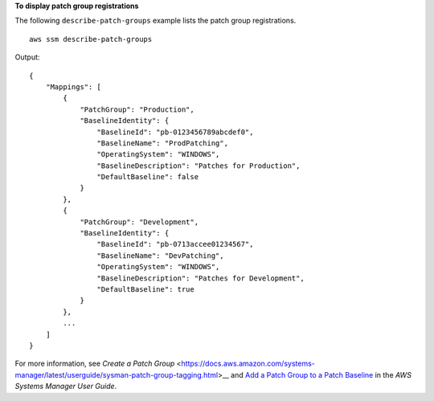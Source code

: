 **To display patch group registrations**

The following ``describe-patch-groups`` example lists the patch group registrations. ::

  aws ssm describe-patch-groups

Output::

    {
        "Mappings": [
            {
                "PatchGroup": "Production",
                "BaselineIdentity": {
                    "BaselineId": "pb-0123456789abcdef0",
                    "BaselineName": "ProdPatching",
                    "OperatingSystem": "WINDOWS",
                    "BaselineDescription": "Patches for Production",
                    "DefaultBaseline": false
                }
            },
            {
                "PatchGroup": "Development",
                "BaselineIdentity": {
                    "BaselineId": "pb-0713accee01234567",
                    "BaselineName": "DevPatching",
                    "OperatingSystem": "WINDOWS",
                    "BaselineDescription": "Patches for Development",
                    "DefaultBaseline": true
                }
            },
            ...
        ]
    }

For more information, see `Create a Patch Group` <https://docs.aws.amazon.com/systems-manager/latest/userguide/sysman-patch-group-tagging.html>__ and `Add a Patch Group to a Patch Baseline <https://docs.aws.amazon.com/systems-manager/latest/userguide/sysman-patch-group-patchbaseline.html>`__ in the *AWS Systems Manager User Guide*.
